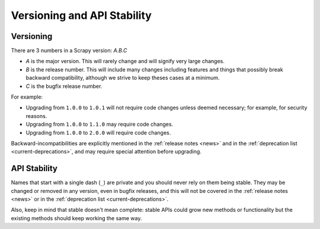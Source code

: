 .. _versioning:

============================
Versioning and API Stability
============================

Versioning
==========

There are 3 numbers in a Scrapy version: *A.B.C*

* *A* is the major version. This will rarely change and will signify very
  large changes.
* *B* is the release number. This will include many changes including features
  and things that possibly break backward compatibility, although we strive to
  keep theses cases at a minimum.
* *C* is the bugfix release number.

For example:

*   Upgrading from ``1.0.0`` to ``1.0.1`` will not require code changes unless
    deemed necessary; for example, for security reasons.

*   Upgrading from ``1.0.0`` to ``1.1.0`` may require code changes.

*   Upgrading from ``1.0.0`` to ``2.0.0`` will require code changes.

Backward-incompatibilities are explicitly mentioned in the
:ref:`release notes <news>` and in the :ref:`deprecation list
<current-deprecations>`, and may require special attention before upgrading.


API Stability
=============

Names that start with a single dash (``_``) are private and you should never
rely on them being stable. They may be changed or removed in any version, even
in bugfix releases, and this will not be covered in the :ref:`release notes
<news>` or in the :ref:`deprecation list <current-deprecations>`.

Also, keep in mind that stable doesn't mean complete: stable APIs could grow
new methods or functionality but the existing methods should keep working the
same way.
